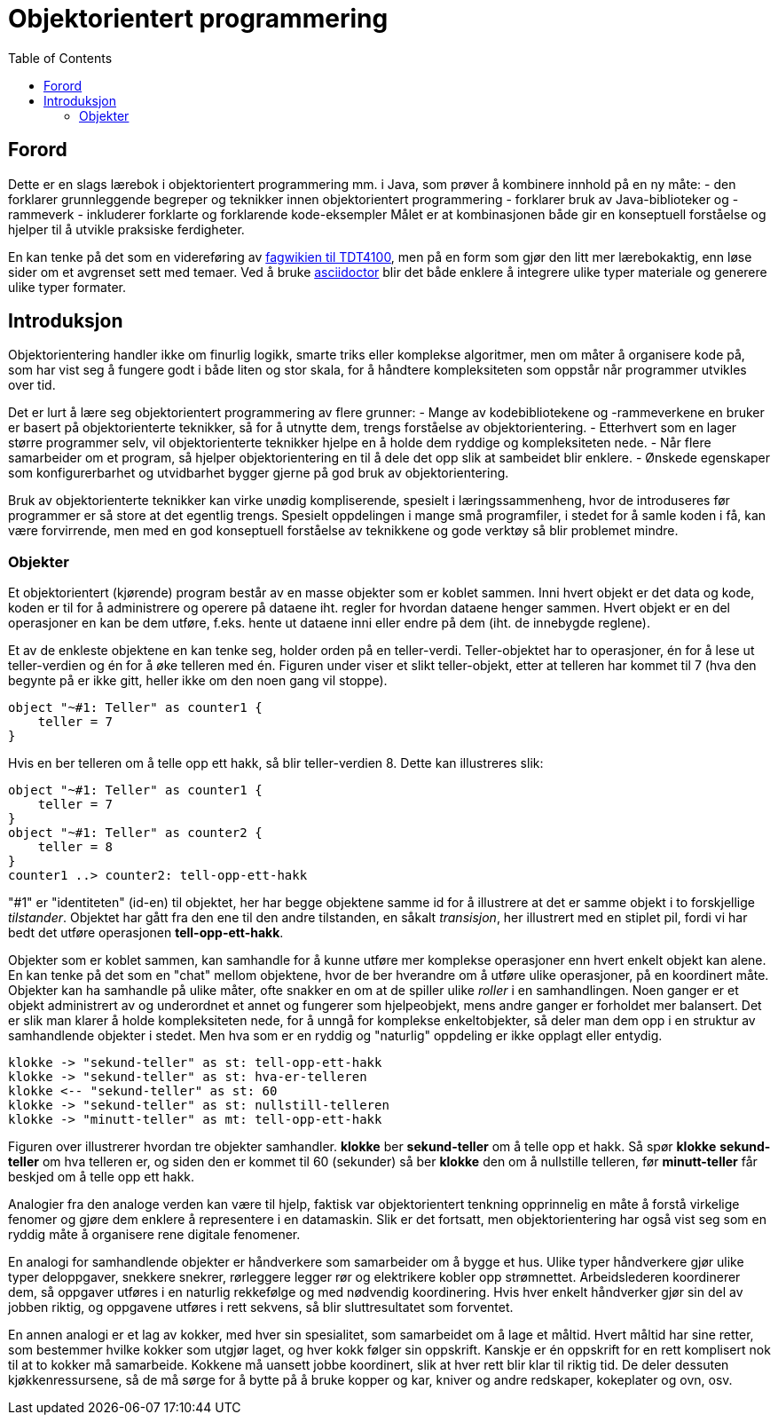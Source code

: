 = Objektorientert programmering
:toc:

== Forord

Dette er en slags lærebok i objektorientert programmering mm. i Java, som prøver å kombinere innhold på en ny måte:
- den forklarer grunnleggende begreper og teknikker innen objektorientert programmering
- forklarer bruk av Java-biblioteker og -rammeverk
- inkluderer forklarte og forklarende kode-eksempler
Målet er at kombinasjonen både gir en konseptuell forståelse og hjelper til å utvikle praksiske ferdigheter.

En kan tenke på det som en videreføring av https://www.ntnu.no/wiki/display/tdt4100/Faginnhold[fagwikien til TDT4100], men
på en form som gjør den litt mer lærebokaktig, enn løse sider om et avgrenset sett med temaer.
Ved å bruke https://asciidoctor.org/[asciidoctor] blir det både enklere å integrere ulike typer materiale og generere ulike typer formater.

== Introduksjon

Objektorientering handler ikke om finurlig logikk, smarte triks eller komplekse algoritmer, men om måter å organisere
kode på, som har vist seg å fungere godt i både liten og stor skala, for å håndtere kompleksiteten som oppstår når
programmer utvikles over tid.

Det er lurt å lære seg objektorientert programmering av flere grunner:
- Mange av kodebibliotekene og -rammeverkene en bruker er basert på objektorienterte teknikker,
så for å utnytte dem, trengs forståelse av objektorientering.
- Etterhvert som en lager større programmer selv, vil objektorienterte teknikker hjelpe en å holde dem ryddige og kompleksiteten nede.
- Når flere samarbeider om et program, så hjelper objektorientering en til å dele det opp slik at sambeidet blir enklere.
- Ønskede egenskaper som konfigurerbarhet og utvidbarhet bygger gjerne på god bruk av objektorientering.

Bruk av objektorienterte teknikker kan virke unødig kompliserende, spesielt i læringssammenheng,
hvor de introduseres før programmer er så store at det egentlig trengs. Spesielt oppdelingen i mange små programfiler,
i stedet for å samle koden i få, kan være forvirrende,
men med en god konseptuell forståelse av teknikkene og gode verktøy så blir problemet mindre.

=== Objekter
Et objektorientert (kjørende) program består av en masse objekter som er koblet sammen. Inni hvert objekt er det data og kode,
koden er til for å administrere og operere på dataene iht. regler for hvordan dataene henger sammen. Hvert objekt
er en del operasjoner en kan be dem utføre, f.eks. hente ut dataene inni eller endre på dem (iht. de innebygde reglene).

Et av de enkleste objektene en kan tenke seg, holder orden på en teller-verdi. Teller-objektet har to operasjoner,
én for å lese ut teller-verdien og én for å øke telleren med én. Figuren under viser et slikt teller-objekt,
etter at telleren har kommet til 7 (hva den begynte på er ikke gitt, heller ikke om den noen gang vil stoppe).

[plantuml]
----
object "~#1: Teller" as counter1 {
    teller = 7
}
----

Hvis en ber telleren om å telle opp ett hakk, så blir teller-verdien 8. Dette kan illustreres slik:
[plantuml]
----
object "~#1: Teller" as counter1 {
    teller = 7
}
object "~#1: Teller" as counter2 {
    teller = 8
}
counter1 ..> counter2: tell-opp-ett-hakk
----

"#1" er "identiteten" (id-en) til objektet, her har begge objektene samme id for å illustrere at det er samme objekt
i to forskjellige _tilstander_. Objektet har gått fra den ene til den andre tilstanden, en såkalt _transisjon_, her illustrert med en stiplet pil,
fordi vi har bedt det utføre operasjonen *tell-opp-ett-hakk*.

Objekter som er koblet sammen, kan samhandle for å kunne utføre mer komplekse operasjoner enn hvert enkelt objekt
kan alene. En kan tenke på det som en "chat" mellom objektene, hvor de ber hverandre om å utføre ulike operasjoner, på en koordinert måte.
Objekter kan ha samhandle på ulike måter, ofte snakker en om at de spiller ulike _roller_ i en samhandlingen.
Noen ganger er et objekt administrert av og underordnet et annet og fungerer som hjelpeobjekt, mens andre ganger er forholdet mer balansert.
Det er slik man klarer å holde kompleksiteten nede, for å unngå for komplekse enkeltobjekter, så deler
man dem opp i en struktur av samhandlende objekter i stedet. Men hva som er en ryddig og "naturlig" oppdeling er ikke opplagt eller entydig.

[plantuml]
----
klokke -> "sekund-teller" as st: tell-opp-ett-hakk
klokke -> "sekund-teller" as st: hva-er-telleren
klokke <-- "sekund-teller" as st: 60
klokke -> "sekund-teller" as st: nullstill-telleren
klokke -> "minutt-teller" as mt: tell-opp-ett-hakk
----

Figuren over illustrerer hvordan tre objekter samhandler. *klokke* ber *sekund-teller* om å telle opp et hakk. Så spør
*klokke* *sekund-teller* om hva telleren er, og siden den er kommet til 60 (sekunder) så ber *klokke* den om å nullstille
telleren, før *minutt-teller* får beskjed om å telle opp ett hakk.

Analogier fra den analoge verden kan være til hjelp, faktisk var objektorientert tenkning opprinnelig en måte
å forstå virkelige fenomer og gjøre dem enklere å representere i en datamaskin. Slik er det fortsatt, men objektorientering har også
vist seg som en ryddig måte å organisere rene digitale fenomener.

En analogi for samhandlende objekter er håndverkere som samarbeider om å bygge et hus. Ulike typer håndverkere gjør ulike
typer deloppgaver, snekkere snekrer, rørleggere legger rør og elektrikere kobler opp strømnettet. Arbeidslederen
koordinerer dem, så oppgaver utføres i en naturlig rekkefølge og med nødvendig koordinering. Hvis hver enkelt håndverker
gjør sin del av jobben riktig, og oppgavene utføres i rett sekvens, så blir sluttresultatet som forventet.

En annen analogi er et lag av kokker, med hver sin spesialitet, som samarbeidet om å lage et måltid.
Hvert måltid har sine retter, som bestemmer hvilke kokker som utgjør laget, og hver kokk følger sin oppskrift.
Kanskje er én oppskrift for en rett komplisert nok til at to kokker må samarbeide. Kokkene må uansett jobbe koordinert,
slik at hver rett blir klar til riktig tid. De deler dessuten kjøkkenressursene, så de må sørge for å bytte på å bruke
kopper og kar, kniver og andre redskaper, kokeplater og ovn, osv.
